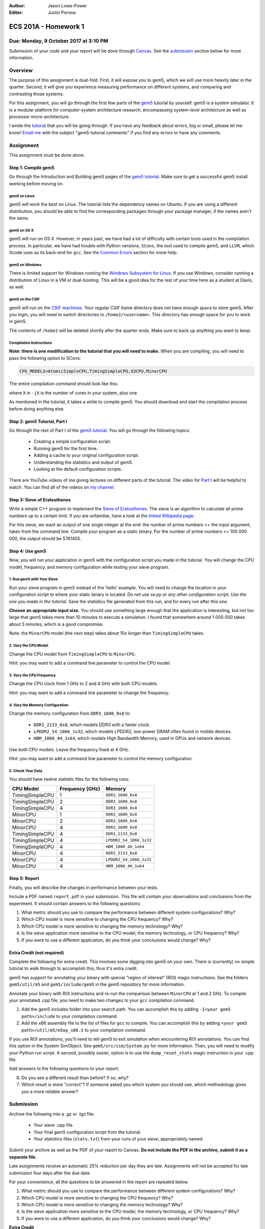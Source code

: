 :Author: Jason Lowe-Power
:Editor: Justin Perona

=====================
ECS 201A - Homework 1
=====================

Due: Monday, 9 October 2017 at 3:10 PM
--------------------------------------

Submission of your code and your report will be done through Canvas_.
See the submission_ section below for more information.

.. _Canvas: https://canvas.ucdavis.edu/courses/146759

Overview
--------

The purpose of this assignment is dual-fold.
First, it will expose you to gem5, which we will use more heavily later in the quarter.
Second, it will give you experience measuring performance on different systems, and comparing and contrasting those systems.

For this assignment, you will go through the first few parts of the gem5_ tutorial by yourself.
gem5 is a system simulator.
It is a modular platform for computer-system architecture research, encompassing system-level architecture as well as processor micro-architecture.

I wrote the tutorial_ that you will be going through.
If you have any feedback about errors, big or small, please let me know!
`Email me`_ with the subject "gem5-tutorial comments" if you find any errors or have any comments.

.. _email me: mailto:jlowepower@ucdavis.edu
.. _gem5: http://gem5.org/Main_Page
.. _tutorial: http://learning.gem5.org/book/

Assignment
----------

This assignment must be done alone.

Step 1: Compile gem5
~~~~~~~~~~~~~~~~~~~~

Go through the Introduction and Building gem5 pages of the `gem5 tutorial`__.
Make sure to get a successful gem5 install working before moving on.

__ `tutorial`_

gem5 on Linux
"""""""""""""

gem5 will work the best on Linux.
The tutorial lists the dependency names on Ubuntu.
If you are using a different distribution, you should be able to find the corresponding packages through your package manager, if the names aren't the same.

gem5 on OS X
""""""""""""

gem5 will run on OS X.
However, in years past, we have had a lot of difficulty with certain tools used in the compilation process.
In particular, we have had trouble with Python versions, ``SCons``, the tool used to compile gem5, and ``LLVM``, which Xcode uses as its back-end for ``gcc``.
See the `Common Errors`_ section for more help.

gem5 on Windows
"""""""""""""""

There is limited support for Windows running the `Windows Subsystem for Linux`_.
If you use Windows, consider running a distribution of Linux in a VM or dual-booting.
This will be a good idea for the rest of your time here as a student at Davis, as well.

.. _`Windows Subsystem for Linux`: https://msdn.microsoft.com/commandline/wsl/about

gem5 on the CSIF
""""""""""""""""

gem5 will run on the `CSIF machines`_.
Your regular CSIF home directory does not have enough space to store gem5.
After you login, you will need to switch directories to ``/home2/<username>``.
This directory has enough space for you to work in gem5.

The contents of ``/home2`` will be deleted shortly after the quarter ends.
Make sure to back up anything you want to keep.

.. _CSIF machines: http://csifdocs.cs.ucdavis.edu/

.. _compilation instructions:

Compilation Instructions
""""""""""""""""""""""""

**Note: there is one modification to the tutorial that you will need to make.**
When you are compiling, you will need to pass the following option to SCons:

.. code-block:: sh

    CPU_MODELS=AtomicSimpleCPU,TimingSimpleCPU,O3CPU,MinorCPU

The entire compilation command should look like this:

.. code-block::sh

    scons build/X86/gem5.opt -jX \
    CPU_MODELS=AtomicSimpleCPU,TimingSimpleCPU,O3CPU,MinorCPU

where ``X`` in ``-jX`` is the number of cores in your system, plus one.

As mentioned in the tutorial, it takes a while to compile gem5.
You should download and start the compilation process before doing anything else.

Step 2: gem5 Tutorial, Part I
~~~~~~~~~~~~~~~~~~~~~~~~~~~~~

Go through the rest of Part I of the `gem5 tutorial`__.
You will go through the following topics:

 - Creating a simple configuration script.
 - Running gem5 for the first time.
 - Adding a cache to your original configuration script.
 - Understanding the statistics and output of gem5.
 - Looking at the default configuration scripts.

There are YouTube videos of me giving lectures on different parts of the tutorial.
The video for `Part I`_ will be helpful to watch.
You can find all of the videos on `my channel`_.

__ `tutorial`_
.. _`my channel`: https://www.youtube.com/channel/UCBDXDuN_5XcmntoE-dnQPbQ
.. _`Part I`: https://www.youtube.com/watch?v=5UT41VsGTsg

Step 3: Sieve of Eratosthenes
~~~~~~~~~~~~~~~~~~~~~~~~~~~~~

Write a simple C++ program to implement the `Sieve of Eratosthenes`_.
The sieve is an algorithm to calculate all prime numbers up to a certain limit.
If you are unfamiliar, have a look at the `linked Wikipedia page`__.

For this sieve, we want an output of one single integer at the end: the number of prime numbers <= the input argument, taken from the command line.
Compile your program as a static binary.
For the number of prime numbers <= 100 000 000, the output should be 5761455.

.. _Sieve of Eratosthenes: https://en.wikipedia.org/wiki/Sieve_of_Eratosthenes
__ `Sieve of Eratosthenes`_

Step 4: Use gem5
~~~~~~~~~~~~~~~~

Now, you will run your application in gem5 with the configuration script you made in the tutorial.
You will change the CPU model, frequency, and memory configuration while testing your sieve program.

1. Run gem5 with Your Sieve
"""""""""""""""""""""""""""

Run your sieve program in gem5 instead of the 'hello' example.
You will need to change the location in your configuration script to where your static binary is located.
*Do not use se.py or any other configuration script.
Use the one you made in the tutorial.*
Save the statistics file generated from this run, and for every run after this one.

**Choose an appropriate input size.**
You should use something large enough that the application is interesting, but not too large that gem5 takes more than 10 minutes to execute a simulation.
I found that somewhere around 1 000 000 takes about 5 minutes, which is a good compromise.

Note: the ``MinorCPU`` model (the next step) takes about 10x longer than ``TimingSimpleCPU`` takes.

2. Vary the CPU Model
"""""""""""""""""""""

Change the CPU model from ``TimingSimpleCPU`` to ``MinorCPU``.

Hint: you may want to add a command line parameter to control the CPU model.

3. Vary the CPU Frequency
"""""""""""""""""""""""""

Change the CPU clock from 1 GHz to 2 and 4 GHz with both CPU models.

Hint: you may want to add a command line parameter to change the frequency.

4. Vary the Memory Configuration
""""""""""""""""""""""""""""""""

Change the memory configuration from ``DDR3_1600_8x8`` to:

 - ``DDR3_2133_8x8``, which models DDR3 with a faster clock.
 - ``LPDDR2_S4_1066_1x32``, which models LPDDR2, low-power DRAM often found in mobile devices.
 - ``HBM_1000_4H_1x64``, which models High Bandwidth Memory, used in GPUs and network devices.

Use both CPU models.
Leave the frequency fixed at 4 GHz.

Hint: you may want to add a command line parameter to control the memory configuration.

5. Check Your Data
""""""""""""""""""

You should have twelve statistic files for the following runs:

=============== =============== =======================
CPU Model       Frequency (GHz) Memory
=============== =============== =======================
TimingSimpleCPU 1               ``DDR3_1600_8x8``
TimingSimpleCPU 2               ``DDR3_1600_8x8``
TimingSimpleCPU 4               ``DDR3_1600_8x8``
MinorCPU        1               ``DDR3_1600_8x8``
MinorCPU        2               ``DDR3_1600_8x8``
MinorCPU        4               ``DDR3_1600_8x8``
TimingSimpleCPU 4               ``DDR3_2133_8x8``
TimingSimpleCPU 4               ``LPDDR2_S4_1066_1x32``
TimingSimpleCPU 4               ``HBM_1000_4H_1x64``
MinorCPU        4               ``DDR3_2133_8x8``
MinorCPU        4               ``LPDDR2_S4_1066_1x32``
MinorCPU        4               ``HBM_1000_4H_1x64``
=============== =============== =======================

Step 5: Report
~~~~~~~~~~~~~~

Finally, you will describe the changes in performance between your tests.

Include a PDF named ``report.pdf`` in your submission.
This file will contain your observations and conclusions from the experiment.
It should contain answers to the following questions:

#. What metric should you use to compare the performance between different system configurations? Why?
#. Which CPU model is more sensitive to changing the CPU frequency? Why?
#. Which CPU model is more sensitive to changing the memory technology? Why?
#. Is the sieve application more sensitive to the CPU model, the memory technology, or CPU frequency? Why?
#. If you were to use a different application, do you think your conclusions would change? Why?

Extra Credit (not required)
~~~~~~~~~~~~~~~~~~~~~~~~~~~

Complete the following for extra credit.
This involves some digging into gem5 on your own.
There is (currently) no simple tutorial to walk through to accomplish this, thus it's extra credit.

gem5 has support for annotating your binary with special "region of interest" (ROI) magic instructions.
See the folders ``gem5/util/m5`` and ``gem5/include/gem5`` in the gem5 repository for more information.

Annotate your binary with ROI instructions and re-run the comparison between ``MinorCPU`` at 1 and 2 GHz.
To compile your annotated .cpp file, you need to make two changes to your ``gcc`` compilation command.

#. Add the gem5 includes folder into your search path. You can accomplish this by adding ``-I<your gem5 path>/include`` to your compilation command.
#. Add the x86 assembly file to the list of files for ``gcc`` to compile. You can accomplish this by adding ``<your gem5 path>/util/m5/m5op_x86.S`` to your compilation command.

If you use ROI annotations, you'll need to tell gem5 to exit simulation when encountering ROI annotations.
You can find this option in the System SimObject.
See ``gem5/src/sim/System.py`` for more information.
Then, you will need to modify your Python run script.
A second, possibly easier, option is to use the ``dump_reset_stats`` magic instruction in your .cpp file.

Add answers to the following questions to your report.

6. Do you see a different result than before? If so, why?
7. Which result is more "correct"? If someone asked you which system you should use, which methodology gives you a more reliable answer?

.. _submission:

Submission
----------

Archive the following into a .gz or .tgz file:

 - Your sieve .cpp file.
 - Your final gem5 configuration script from the tutorial.
 - Your statistics files (``stats.txt``) from your runs of your sieve, appropriately named.

Submit your archive as well as the PDF of your report to Canvas.
**Do not include the PDF in the archive, submit it as a separate file.**

Late assignments receive an automatic 25% reduction per day they are late.
Assignments will not be accepted for late submission four days after the due date.

For your convenience, all the questions to be answered in the report are repeated below.

#. What metric should you use to compare the performance between different system configurations? Why?
#. Which CPU model is more sensitive to changing the CPU frequency? Why?
#. Which CPU model is more sensitive to changing the memory technology? Why?
#. Is the sieve application more sensitive to the CPU model, the memory technology, or CPU frequency? Why?
#. If you were to use a different application, do you think your conclusions would change? Why?

**Extra Credit**

6. Do you see a different result than before? If so, why?
7. Which result is more "correct"? If someone asked you which system you should use, which methodology gives you a more reliable answer?

Common Errors
-------------

Difficulty building gem5
~~~~~~~~~~~~~~~~~~~~~~~~

See the `Building gem5`_ page of the tutorial if you are having trouble getting gem5 to build.

For OS X, if you are having issues with SCons, you will need to downgrade to SCons 2.5.1.
SCons 3.0.0, which is default that Homebrew installs, does not work.

Additionally, on OS X, you will need to ensure that you are using the correct Python version.
As mentioned in the page in the tutorial, use the following command to specify the correct Python version:

.. code-block:: sh

    python `which scons` build/X86/gem5.opt -jX \
    CPU_MODELS=AtomicSimpleCPU,TimingSimpleCPU,O3CPU,MinorCPU

.. _Building gem5: http://learning.gem5.org/book/part1/building.html

NameError: name 'MinorCPU' is not defined
~~~~~~~~~~~~~~~~~~~~~~~~~~~~~~~~~~~~~~~~~

.. code-block:: sh

    $ ./build/X86/gem5.opt ./configs/tutorial/simple.py
    gem5 Simulator System.  http://gem5.org
    ...
    NameError: name 'MinorCPU' is not defined

You did not compile gem5 with the flag mentioned in the `compilation instructions`_.
Recompile gem5 with the flag and try again.

Cannot change the sieve program limit in gem5
~~~~~~~~~~~~~~~~~~~~~~~~~~~~~~~~~~~~~~~~~~~~~

If your sieve program needs a command line argument to run, then you need to pass the options through the ``process.cmd`` parameter.
You can add another element to the list assigned to ``process.cmd``.
This parameter is like ``argv[]`` in a normal C program.

You can also add a command line option to your script to pass options through to the simulated process.
